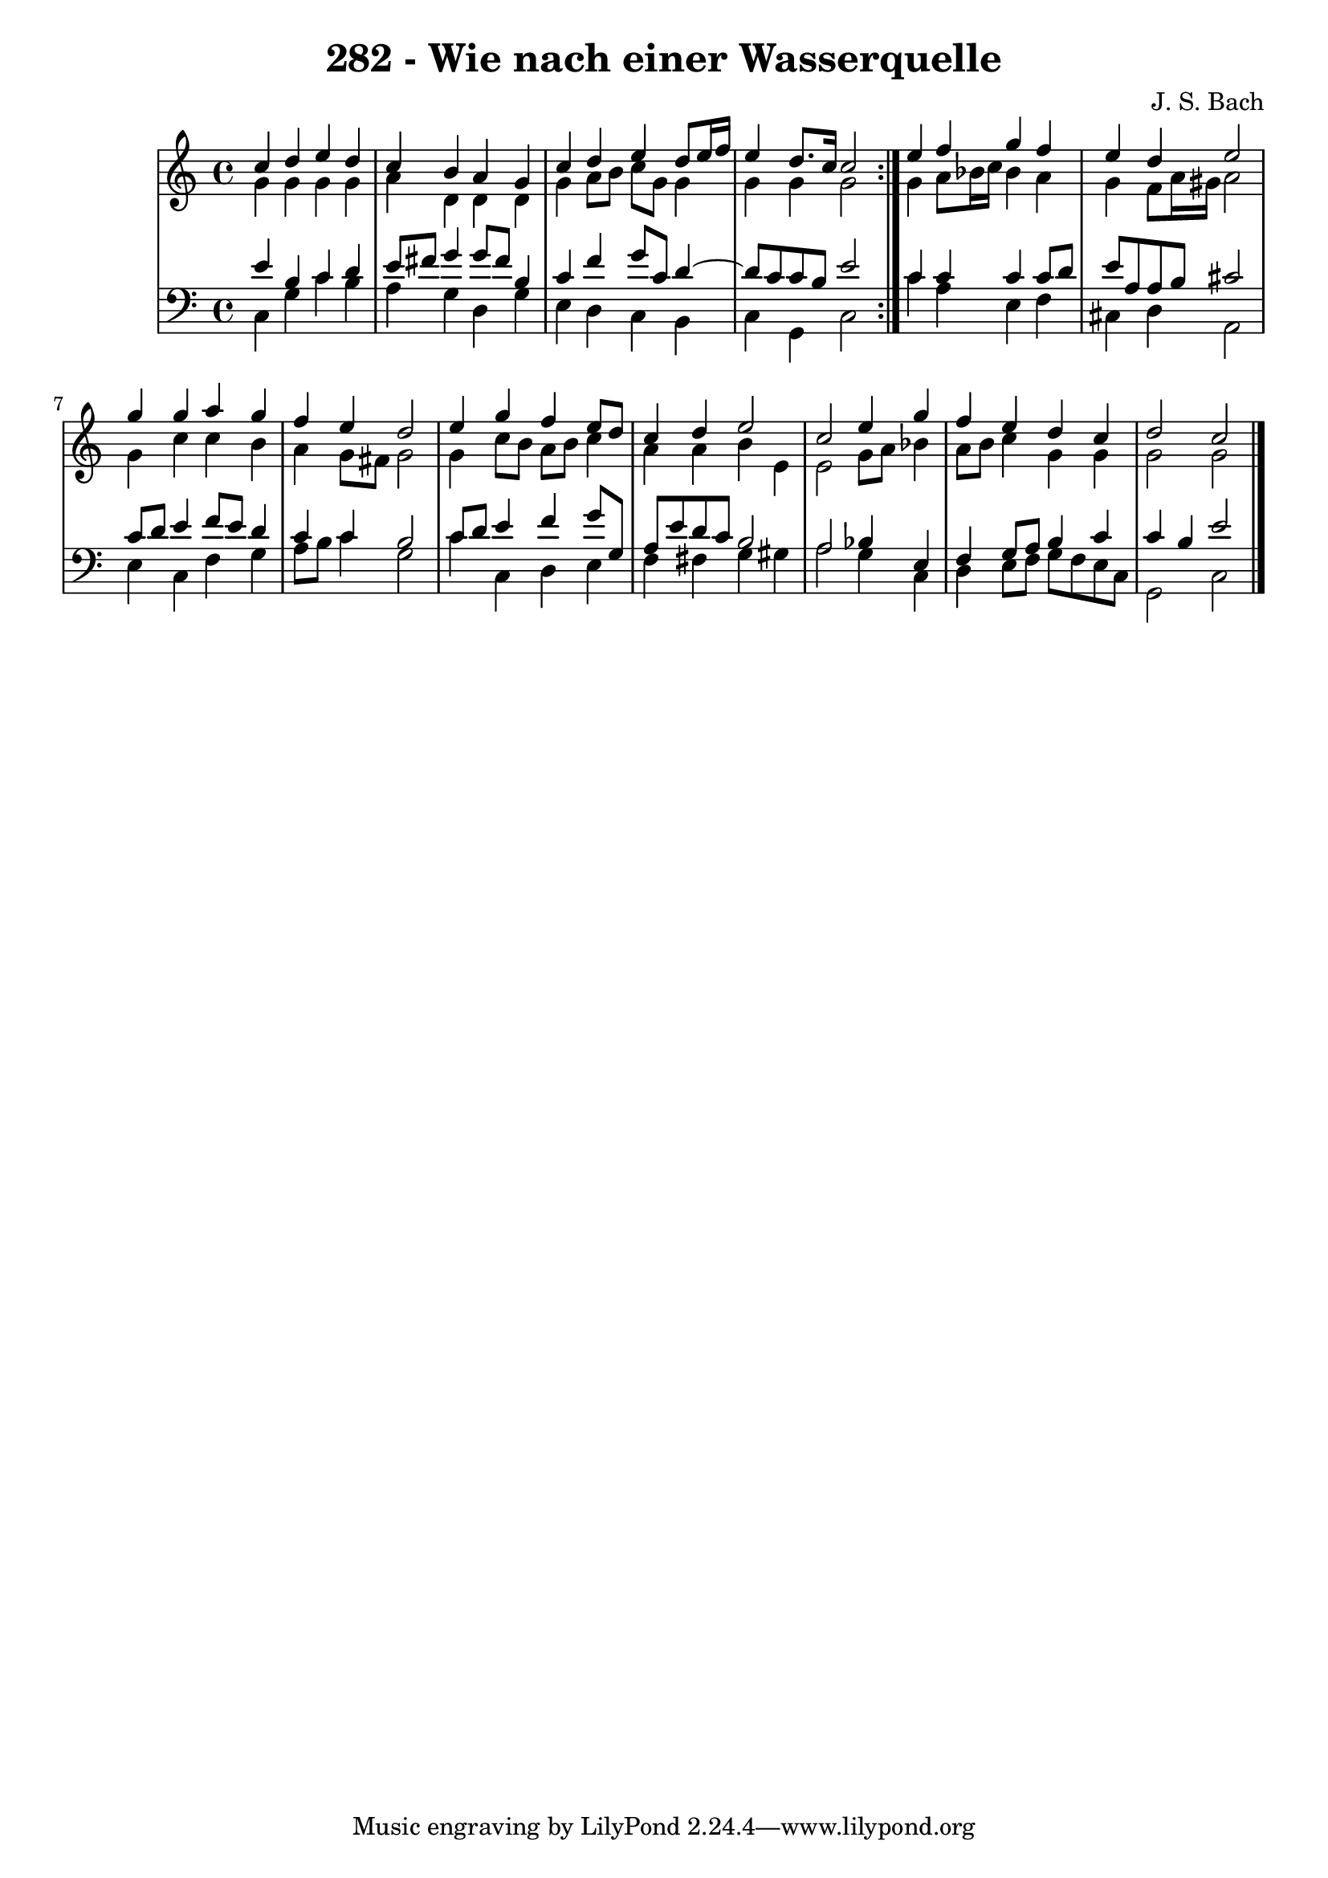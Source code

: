 \version "2.10.33"

\header {
  title = "282 - Wie nach einer Wasserquelle"
  composer = "J. S. Bach"
}


global = {
  \time 4/4
  \key c \major
}


soprano = \relative c'' {
  \repeat volta 2 {
    c4 d4 e4 d4 
    c4 b4 a4 g4 
    c4 d4 e4 d8 e16 f16 
    e4 d8. c16 c2 }
  e4 f4 g4 f4   %5
  e4 d4 e2 
  g4 g4 a4 g4 
  f4 e4 d2 
  e4 g4 f4 e8 d8 
  c4 d4 e2   %10
  c2 e4 g4 
  f4 e4 d4 c4 
  d2 c2 
  
}

alto = \relative c'' {
  \repeat volta 2 {
    g4 g4 g4 g4 
    a4 d,4 d4 d4 
    g4 a8 b8 c8 g8 g4 
    g4 g4 g2 }
  g4 a8 bes16 c16 bes4 a4   %5
  g4 f8 a16 gis16 a2 
  g4 c4 c4 b4 
  a4 g8 fis8 g2 
  g4 c8 b8 a8 b8 c4 
  a4 a4 b4 e,4   %10
  e2 g8 a8 bes4 
  a8 b8 c4 g4 g4 
  g2 g2 
  
}

tenor = \relative c' {
  \repeat volta 2 {
    e4 b4 c4 d4 
    e8 fis8 g4 g8 fis8 b,4 
    c4 f4 g8 c,8 d4~ 
    d8 c8 c8 b8 e2 }
  c4 c4 c4 c8 d8   %5
  e8 a,8 a8 b8 cis2 
  c8 d8 e4 f8 e8 d4 
  c4 c4 b2 
  c8 d8 e4 f4 g8 g,8 
  a8 e'8 d8 c8 b2   %10
  a2 bes4 e,4 
  f4 g8 a8 b4 c4 
  c4 b4 e2 
  
}

baixo = \relative c {
  \repeat volta 2 {
    c4 g'4 c4 b4 
    a4 g4 d4 g4 
    e4 d4 c4 b4 
    c4 g4 c2 }
  c'4 a4 e4 f4   %5
  cis4 d4 a2 
  e'4 c4 f4 g4 
  a8 b8 c4 g2 
  c4 c,4 d4 e4 
  f4 fis4 g4 gis4   %10
  a2 g4 c,4 
  d4 e8 f8 g8 f8 e8 c8 
  g2 c2 
  
}

\score {
  <<
    \new StaffGroup <<
      \override StaffGroup.SystemStartBracket #'style = #'line 
      \new Staff {
        <<
          \global
          \new Voice = "soprano" { \voiceOne \soprano }
          \new Voice = "alto" { \voiceTwo \alto }
        >>
      }
      \new Staff {
        <<
          \global
          \clef "bass"
          \new Voice = "tenor" {\voiceOne \tenor }
          \new Voice = "baixo" { \voiceTwo \baixo \bar "|."}
        >>
      }
    >>
  >>
  \layout {}
  \midi {}
}